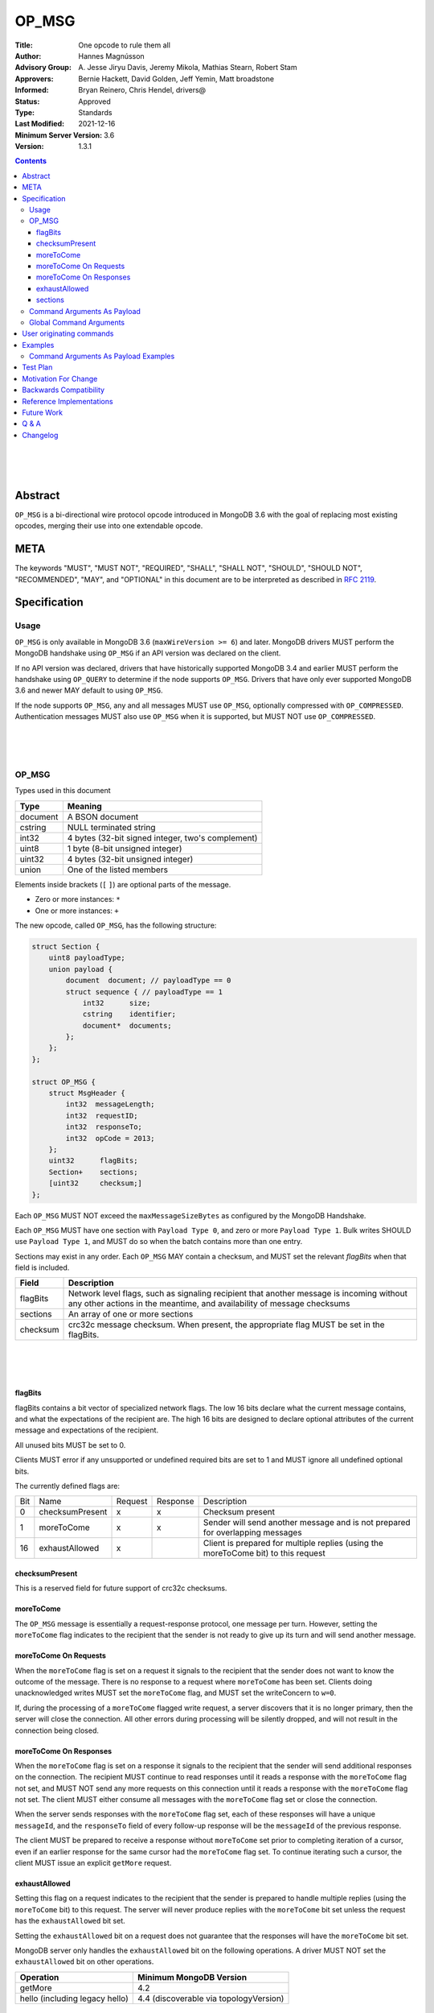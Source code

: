======
OP_MSG
======


:Title: One opcode to rule them all
:Author: Hannes Magnússon
:Advisory Group: \A. Jesse Jiryu Davis, Jeremy Mikola, Mathias Stearn, Robert Stam
:Approvers: Bernie Hackett, David Golden, Jeff Yemin, Matt broadstone
:Informed: Bryan Reinero, Chris Hendel, drivers@
:Status: Approved
:Type: Standards
:Last Modified: 2021-12-16
:Minimum Server Version: 3.6
:Version: 1.3.1



.. contents::


.. This RST artwork improves the readability of the rendered document

|
|
|

Abstract
========

``OP_MSG`` is a bi-directional wire protocol opcode introduced in MongoDB 3.6
with the goal of replacing most existing opcodes, merging their use into one
extendable opcode.

META
====

The keywords "MUST", "MUST NOT", "REQUIRED", "SHALL", "SHALL NOT", "SHOULD",
"SHOULD NOT", "RECOMMENDED", "MAY", and "OPTIONAL" in this document are to be
interpreted as described in `RFC 2119 <https://www.ietf.org/rfc/rfc2119.txt>`_.





Specification
=============


Usage
-----

``OP_MSG`` is only available in MongoDB 3.6 (``maxWireVersion >= 6``) and later.
MongoDB drivers MUST perform the MongoDB handshake using ``OP_MSG`` if an API
version was declared on the client.

If no API version was declared, drivers that have historically supported MongoDB
3.4 and earlier MUST perform the handshake using ``OP_QUERY`` to determine if the
node supports ``OP_MSG``. Drivers that have only ever supported MongoDB 3.6 and
newer MAY default to using ``OP_MSG``.

If the node supports ``OP_MSG``, any and all messages MUST use ``OP_MSG``,
optionally compressed with ``OP_COMPRESSED``. Authentication messages MUST
also use ``OP_MSG`` when it is supported, but MUST NOT use ``OP_COMPRESSED``.



.. This RST artwork improves the readability of the rendered document

|
|
|

OP_MSG
------

Types used in this document

============= =============================================================
Type          Meaning
============= =============================================================
document      A BSON document
------------- -------------------------------------------------------------
cstring       NULL terminated string
------------- -------------------------------------------------------------
int32         4 bytes (32-bit signed integer, two's complement)
------------- -------------------------------------------------------------
uint8         1 byte  (8-bit unsigned integer)
------------- -------------------------------------------------------------
uint32        4 bytes (32-bit unsigned integer)
------------- -------------------------------------------------------------
union         One of the listed members
============= =============================================================

Elements inside brackets (``[`` ``]``) are optional parts of the message.

* Zero or more instances: ``*``
* One or more instances: ``+``

The new opcode, called ``OP_MSG``, has the following structure:

.. code:: c

    struct Section {
        uint8 payloadType;
        union payload {
            document  document; // payloadType == 0
            struct sequence { // payloadType == 1
                int32      size;
                cstring    identifier;
                document*  documents;
            };
        };
    };

    struct OP_MSG {
        struct MsgHeader {
            int32  messageLength;
            int32  requestID;
            int32  responseTo;
            int32  opCode = 2013;
        };
        uint32      flagBits;
        Section+    sections;
        [uint32     checksum;]
    };


Each ``OP_MSG`` MUST NOT exceed the ``maxMessageSizeBytes`` as configured by
the MongoDB Handshake.

Each ``OP_MSG`` MUST have one section with ``Payload Type 0``, and zero or more
``Payload Type 1``. Bulk writes SHOULD use ``Payload Type 1``, and MUST do so
when the batch contains more than one entry.

Sections may exist in any order. Each ``OP_MSG`` MAY contain a checksum, and
MUST set the relevant `flagBits` when that field is included.


==================== ========================================================
Field                Description
==================== ========================================================
flagBits             Network level flags, such as signaling recipient that
                     another message is incoming without any other actions
                     in the meantime, and availability of message checksums
-------------------- --------------------------------------------------------
sections             An array of one or more sections
-------------------- --------------------------------------------------------
checksum             crc32c message checksum. When present, the appropriate
                     flag MUST be set in the flagBits.
==================== ========================================================






.. This RST artwork improves the readability of the rendered document

|
|
|

flagBits
~~~~~~~~

flagBits contains a bit vector of specialized network flags.  The low 16 bits
declare what the current message contains, and what the expectations of the
recipient are.  The high 16 bits are designed to declare optional attributes of
the current message and expectations of the recipient.

All unused bits MUST be set to 0.

Clients MUST error if any unsupported or undefined required bits are set to 1
and MUST ignore all undefined optional bits.

The currently defined flags are:

===== ==================== ========= ========== =========================== 
Bit   Name                 Request   Response   Description
----- -------------------- --------- ---------- --------------------------- 
0     checksumPresent         x         x       Checksum present
----- -------------------- --------- ---------- --------------------------- 
1     moreToCome              x         x       Sender will send another
                                                message and is not prepared
                                                for overlapping messages
----- -------------------- --------- ---------- --------------------------- 
16    exhaustAllowed          x                 Client is prepared for
                                                multiple replies (using the
                                                moreToCome bit) to this
                                                request
===== ==================== ========= ========== =========================== 


checksumPresent
~~~~~~~~~~~~~~~

This is a reserved field for future support of crc32c checksums.


moreToCome
~~~~~~~~~~

The ``OP_MSG`` message is essentially a request-response protocol, one message
per turn. However, setting the ``moreToCome`` flag indicates to the recipient that
the sender is not ready to give up its turn and will send another message.


moreToCome On Requests
~~~~~~~~~~~~~~~~~~~~~~

When the ``moreToCome`` flag is set on a request it signals to the recipient that
the sender does not want to know the outcome of the message. There is no
response to a request where ``moreToCome`` has been set. Clients doing
unacknowledged writes MUST set the ``moreToCome`` flag, and MUST set the
writeConcern to ``w=0``.

If, during the processing of a ``moreToCome`` flagged write request, a server
discovers that it is no longer primary, then the server will close the
connection. All other errors during processing will be silently dropped, and
will not result in the connection being closed.


moreToCome On Responses
~~~~~~~~~~~~~~~~~~~~~~~

When the ``moreToCome`` flag is set on a response it signals to the recipient
that the sender will send additional responses on the connection. The recipient
MUST continue to read responses until it reads a response with the ``moreToCome``
flag not set, and MUST NOT send any more requests on this connection until
it reads a response with the ``moreToCome`` flag not set. The client MUST
either consume all messages with the ``moreToCome`` flag set or close the connection.

When the server sends responses with the ``moreToCome`` flag set,
each of these responses will have a unique ``messageId``, and the
``responseTo`` field of every follow-up response will be the ``messageId`` of
the previous response.

The client MUST be prepared to receive a response without ``moreToCome`` set
prior to completing iteration of a cursor, even if an earlier response for
the same cursor had the ``moreToCome`` flag set. To continue iterating such a cursor,
the client MUST issue an explicit ``getMore`` request.


exhaustAllowed
~~~~~~~~~~~~~~

Setting this flag on a request indicates to the recipient that the sender
is prepared to handle multiple replies (using the ``moreToCome`` bit) to this
request. The server will never produce replies with the ``moreToCome`` bit set
unless the request has the ``exhaustAllowed`` bit set.

Setting the ``exhaustAllowed`` bit on a request does not guarantee that the
responses will have the ``moreToCome`` bit set.

MongoDB server only handles the ``exhaustAllowed`` bit on the following
operations. A driver MUST NOT set the ``exhaustAllowed`` bit on other operations.

============================== ============================================
Operation                      Minimum MongoDB Version
============================== ============================================
getMore                        4.2
------------------------------ --------------------------------------------
hello (including legacy hello) 4.4 (discoverable via topologyVersion)
============================== ============================================


.. This RST artwork improves the readability of the rendered document

|
|
|

sections
~~~~~~~~

Each message contains one or more sections. A section is composed of an
uint8 which determines the payload's type, and a separate payload field. The
payload size for payload type 0 and 1 is determined by the first 4 bytes of
the payload field (includes the 4 bytes holding the size but not the payload type).


========= ================================================================= 
Field     Description
--------- ----------------------------------------------------------------- 
type      A byte indicating the layout and semantics of payload
--------- ----------------------------------------------------------------- 
payload   The payload of a section can either be a single document, or a 
          document sequence.
========= ================================================================= 

.. This RST artwork improves the readability of the rendered document

|
|
|

============ ============================================================== 
Field        Description
============ ============================================================== 
When the Payload Type is 0, the content of the payload is
--------------------------------------------------------------------------- 
document     The BSON document. The payload size is inferred from the
             document's leading int32.
------------ -------------------------------------------------------------- 
When the Payload Type is 1, the content of the payload is
--------------------------------------------------------------------------- 
size         Payload size (includes this 4-byte field)
------------ -------------------------------------------------------------- 
identifier   A unique identifier (for this message). Generally the name of
             the "command argument" it contains the value for
------------ -------------------------------------------------------------- 
documents    0 or more BSON documents. Each BSON document cannot be larger
             than ``maxBSONObjectSize``.
============ ============================================================== 


Any unknown Payload Types MUST result in an error and the socket MUST be
closed. There is no ordering implied by payload types. A section with payload
type 1 can be serialized before payload type 0.

A fully constructed ``OP_MSG`` MUST contain exactly one ``Payload Type 0``, and
optionally any number of ``Payload Type 1`` where each identifier MUST be
unique per message.


.. This RST artwork improves the readability of the rendered document

|
|
|

Command Arguments As Payload
----------------------------

Certain commands support "pulling out" certain arguments to the command, and
providing them as ``Payload Type 1``, where the `identifier` is the command
argument’s name.
Specifying a command argument as a separate payload removes the need to use a
BSON Array. For example, ``Payload Type 1`` allows an array of documents to be
specified as a sequence of BSON documents on the wire without the overhead of
array keys.

MongoDB 3.6 only allows certain command arguments to be provided this way.
These are:

============== ============================================================ 
Command Name   Command Argument
============== ============================================================ 
insert         documents
-------------- ------------------------------------------------------------ 
update         updates
-------------- ------------------------------------------------------------ 
delete         deletes
============== ============================================================ 




.. This RST artwork improves the readability of the rendered document

|
|
|

Global Command Arguments
------------------------

The new opcode contains no field for providing the database name. Instead, the
protocol now has the concept of global command arguments.
These global command arguments can be passed to all MongoDB commands alongside
the rest of the command arguments.

Currently defined global arguments:

=============== ========================= =================================
Argument Name   Default Value             Description
=============== ========================= =================================
$db                                       The database name to execute the
                                          command on. MUST be provided and
                                          be a valid database name.
--------------- ------------------------- ---------------------------------
$readPreference ``{ "mode": "primary" }`` Determines server selection, and
                                          also whether a secondary server
                                          permits reads or responds "not
                                          writable primary". See Server
                                          Selection Spec for rules about
                                          when read preference must or must
                                          not be included, and for rules
                                          about when read preference
                                          "primaryPreferred" must be added
                                          automatically.
=============== ========================= =================================

Additional global arguments are likely to be introduced in the future and
defined in their own specs.



.. This RST artwork improves the readability of the rendered document

|
|
|

User originating commands
=========================

Drivers MUST NOT mutate user provided command documents in any way, whether it
is adding required arguments, pulling out arguments, compressing it, adding
supplemental APM data or any other modification. 

.. This RST artwork improves the readability of the rendered document

|
|
|

Examples
========

Command Arguments As Payload Examples
-------------------------------------

For example, an insert can be represented like::

   {
      "insert": "collectionName",
      "documents": [
         {"_id": "Document#1", "example": 1},
         {"_id": "Document#2", "example": 2},
         {"_id": "Document#3", "example": 3}
      ],
      "writeConcern": { w: "majority" }
   }


Or, pulling out the ``"documents"`` argument out of the command document and
Into ``Payload Type 1``.
The ``Payload Type 0`` would then be::

   {
      "insert": "collectionName",
      "$db": "databaseName",
      "writeConcern": { w: "majority" }
   }


And ``Payload Type 1``::

   identifier: "documents"
   documents: {"_id": "Document#1", "example": 1}{"_id": "Document#2", "example": 2}{"_id": "Document#3", "example": 3}


Note that the BSON documents are placed immediately after each other, not with
any separator. The writeConcern is also left intact as a command argument in
the ``Payload Type 0`` section.
The command name MUST continue to be the first key of the command arguments in
the ``Payload Type 0`` section.

----

An update can for example be represented like::

   {
      "update": "collectionName",
      "updates": [
         {
            "q": {"example": 1},
            "u": { "$set": { "example": 4} }
         },
         {
            "q": {"example": 2},
            "u": { "$set": { "example": 5} }
         }
      ]
   }



Or, pulling out the ``"update"`` argument out of the command document and
Into ``Payload Type 1``.
The ``Payload Type 0`` would then be::


   {
      "update": "collectionName",
      "$db": "databaseName"
   }

And ``Payload Type 1``::

   identifier: updates
   documents: {"q": {"example": 1}, "u": { "$set": { "example": 4}}}{"q": {"example": 2}, "u": { "$set": { "example": 5}}}


Note that the BSON documents are placed immediately after each other, not
with any separator.

----

A delete can for example be represented like::

   {
      "delete": "collectionName",
      "deletes": [
         {
            "q": {"example": 3},
            "limit": 1
         },
         {
            "q": {"example": 4},
            "limit": 1
         }
      ]
   }

Or, pulling out the ``"deletes"`` argument out of the command document and into
``Payload Type 1``.
The ``Payload Type 0`` would then be::

   {
      "delete": "collectionName",
      "$db": "databaseName"
   }

And ``Payload Type 1``::

   identifier: delete
   documents: {"q": {"example": 3}, "limit": 1}{"q": {"example": 4}, "limit": 1}


Note that the BSON documents are placed immediately after each other, not with any separator.



Test Plan
=========
- Create a single document and insert it over ``OP_MSG``, ensure it works
- Create two documents and insert them over ``OP_MSG``, ensure each document is
  pulled out and presented as document sequence.
- hello.maxWriteBatchSize might change and be bumped to 100,000
- Repeat the previous 5 tests as updates, and then deletes.
- Create one small document, and one large 16mb document. Ensure they are
  inserted, updated and deleted in one roundtrip.



Motivation For Change
=====================

MongoDB clients are currently required to work around various issues that
each current opcode has, such as having to determine what sort of node is on
the other end as it affects the actual structure of certain messages.
MongoDB 3.6 introduces a new wire protocol opcode, ``OP_MSG``, which aims to
resolve most historical issues along with providing a future compatible and
extendable opcode. 


Backwards Compatibility
=======================


The hello.maxWriteBatchSize is being bumped, which also affects ``OP_QUERY``,
not only ``OP_MSG``. As a sideeffect, write errors will now have the message
truncated, instead of overflowing the maxMessageSize, if the server determines
it would overflow the allowed size. This applies to all commands that write.
The error documents are structurally the same, with the error messages simply
replaced with empty strings.


Reference Implementations
=========================

- mongoc
- .net

Future Work
===========


In the near future, this opcode is expected to be extended and include support for:

* Message checksum (crc32c)
* Output document sequences
* ``moreToCome`` can also be used for other commands, such as ``killCursors`` to
  restore ``OP_KILL_CURSORS`` behaviour as currently any errors/replies are ignored.



Q & A
=====

* Has the maximum number of documents per batch changed ?
   * The maximum number of documents per batch is dictated by the
     ``maxWriteBatchSize`` value returned during the MongoDB Handshake. It is
     likely this value will be bumped from 1,000 to 100,000.
* Has the maximum size of the message changed?
   * No. The maximum message size is still the ``maxMessageSizeBytes`` value
     returned during the MongoDB Handshake.
* Is everything still little-endian?
   * Yes. As with BSON, all MongoDB opcodes must be serialized in
     little-endian format.
* How does fire-and-forget (w=0 / unacknowledged write) work over ``OP_MSG``?
   * The client sets the ``moreToCome`` flag on the request. The server will
     not send a response to such requests.
   * Malformed operation or errors such as duplicate key errors are
     not discoverable and will be swallowed by the server.
   * Write errors due to not-primary will close the connection, which clients
     will pickup on next time it uses the connection. This means at least one
     unacknowledged write operation will be lost as the client does not
     discover the failover until next time the socket is used.
* Should we provide ``runMoreToComeCommand()`` helpers?
  Since the protocol allows any command to be tagged with ``moreToCome``, effectively
  allowing any operation to become ``fire & forget``, it might be a good idea
  to add such helper, rather then adding wire protocol headers as options to the
  existing ``runCommand`` helpers.




Changelog
=========
- 2022-01-13 Clarify that ``OP_MSG`` must be used when using stable API
- 2021-12-16 Clarify that old drivers should default to OP_QUERY handshakes
- 2021-04-20 Suggest using OP_MSG for initial handshake when using stable API
- 2021-04-06 Updated to use hello and not writable primary
- 2017-11-12 Specify read preferences for OP_MSG with direct connection
- 2017-08-17 Added the ``User originating command`` section
- 2017-07-18 Published 1.0.0
